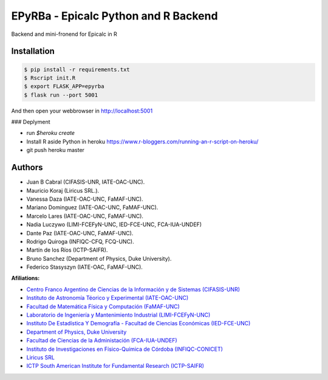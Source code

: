 EPyRBa - Epicalc Python and R Backend
=====================================

Backend and mini-fronend for Epicalc in R

Installation
------------

.. code:: bash

    $ pip install -r requirements.txt
    $ Rscript init.R
    $ export FLASK_APP=epyrba
    $ flask run --port 5001

And then open your webbrowser in http://localhost:5001


### Deplyment

- run `$heroku create`
- Install R aside Python in heroku
  https://www.r-bloggers.com/running-an-r-script-on-heroku/
- git push heroku master


Authors
-------

-  Juan B Cabral (CIFASIS-UNR, IATE-OAC-UNC).
-  Mauricio Koraj (Liricus SRL.).
-  Vanessa Daza (IATE-OAC-UNC, FaMAF-UNC).
-  Mariano Dominguez (IATE-OAC-UNC, FaMAF-UNC).
-  Marcelo Lares (IATE-OAC-UNC, FaMAF-UNC).
-  Nadia Luczywo (LIMI-FCEFyN-UNC, IED-FCE-UNC, FCA-IUA-UNDEF)
-  Dante Paz (IATE-OAC-UNC, FaMAF-UNC).
-  Rodrigo Quiroga (INFIQC-CFQ, FCQ-UNC).
-  Martín de los Ríos (ICTP-SAIFR).
-  Bruno Sanchez (Department of Physics, Duke University).
-  Federico Stasyszyn (IATE-OAC, FaMAF-UNC).


**Afiliations:**

-  `Centro Franco Argentino de Ciencias de la Información y de Sistemas
   (CIFASIS-UNR) <https://www.cifasis-conicet.gov.ar/>`__
-  `Instituto de Astronomía Téorico y Experimental
   (IATE-OAC-UNC) <http://iate.oac.uncor.edu/>`__
-  `Facultad de Matemática Física y Computación
   (FaMAF-UNC) <https://www.famaf.unc.edu.ar/>`__
-  `Laboratorio de Ingeniería y Mantenimiento Industrial
   (LIMI-FCEFyN-UNC) <https://fcefyn.unc.edu.ar/facultad/secretarias/investigacion-y-posgrado/-investigacion/laboratorio-de-ingenieria-y-mantenimiento-industrial/>`__
-  `Instituto De Estadística Y Demografía - Facultad de Ciencias
   Económicas
   (IED-FCE-UNC) <http://www.eco.unc.edu.ar/instituto-de-estadistica-y-demografia>`__
-  `Department of Physics, Duke University <https://phy.duke.edu/>`__
-  `Facultad de Ciencias de la Administación
   (FCA-IUA-UNDEF) <https://www.iua.edu.ar/>`__
-  `Instituto de Investigaciones en Físico-Química de Córdoba
   (INFIQC-CONICET) <http://infiqc-fcq.psi.unc.edu.ar/>`__
-  `Liricus SRL <http://www.liricus.com.ar/>`__
-  `ICTP South American Institute for Fundamental Research
   (ICTP-SAIFR) <ICTP-SAIFR>`__

.. |Build Status| image:: https://travis-ci.org/ivco19/libs.svg?branch=master
   :target: https://travis-ci.org/ivco19/libs
.. |Python 3| image:: https://img.shields.io/badge/python-3.7+-blue.svg
   :target: https://badge.fury.io/py/arcovid19
.. |BSD-3| image:: https://img.shields.io/badge/License-BSD3-blue.svg
   :target: https://tldrlegal.com/license/bsd-3-clause-license-(revised)
.. |Documentation Status| image:: https://readthedocs.org/projects/arcovid19/badge/?version=latest
   :target: https://arcovid19.readthedocs.io/en/latest/?badge=latest
.. |PyPI| image:: https://img.shields.io/pypi/v/arcovid19
   :target: https://pypi.org/project/arcovid19/
